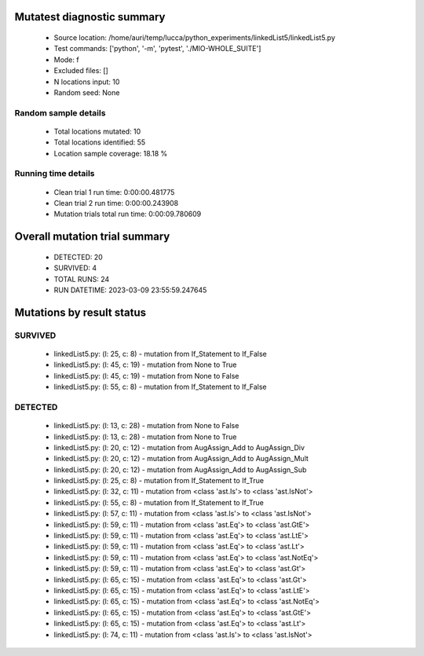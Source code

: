 Mutatest diagnostic summary
===========================
 - Source location: /home/auri/temp/lucca/python_experiments/linkedList5/linkedList5.py
 - Test commands: ['python', '-m', 'pytest', './MIO-WHOLE_SUITE']
 - Mode: f
 - Excluded files: []
 - N locations input: 10
 - Random seed: None

Random sample details
---------------------
 - Total locations mutated: 10
 - Total locations identified: 55
 - Location sample coverage: 18.18 %


Running time details
--------------------
 - Clean trial 1 run time: 0:00:00.481775
 - Clean trial 2 run time: 0:00:00.243908
 - Mutation trials total run time: 0:00:09.780609

Overall mutation trial summary
==============================
 - DETECTED: 20
 - SURVIVED: 4
 - TOTAL RUNS: 24
 - RUN DATETIME: 2023-03-09 23:55:59.247645


Mutations by result status
==========================


SURVIVED
--------
 - linkedList5.py: (l: 25, c: 8) - mutation from If_Statement to If_False
 - linkedList5.py: (l: 45, c: 19) - mutation from None to True
 - linkedList5.py: (l: 45, c: 19) - mutation from None to False
 - linkedList5.py: (l: 55, c: 8) - mutation from If_Statement to If_False


DETECTED
--------
 - linkedList5.py: (l: 13, c: 28) - mutation from None to False
 - linkedList5.py: (l: 13, c: 28) - mutation from None to True
 - linkedList5.py: (l: 20, c: 12) - mutation from AugAssign_Add to AugAssign_Div
 - linkedList5.py: (l: 20, c: 12) - mutation from AugAssign_Add to AugAssign_Mult
 - linkedList5.py: (l: 20, c: 12) - mutation from AugAssign_Add to AugAssign_Sub
 - linkedList5.py: (l: 25, c: 8) - mutation from If_Statement to If_True
 - linkedList5.py: (l: 32, c: 11) - mutation from <class 'ast.Is'> to <class 'ast.IsNot'>
 - linkedList5.py: (l: 55, c: 8) - mutation from If_Statement to If_True
 - linkedList5.py: (l: 57, c: 11) - mutation from <class 'ast.Is'> to <class 'ast.IsNot'>
 - linkedList5.py: (l: 59, c: 11) - mutation from <class 'ast.Eq'> to <class 'ast.GtE'>
 - linkedList5.py: (l: 59, c: 11) - mutation from <class 'ast.Eq'> to <class 'ast.LtE'>
 - linkedList5.py: (l: 59, c: 11) - mutation from <class 'ast.Eq'> to <class 'ast.Lt'>
 - linkedList5.py: (l: 59, c: 11) - mutation from <class 'ast.Eq'> to <class 'ast.NotEq'>
 - linkedList5.py: (l: 59, c: 11) - mutation from <class 'ast.Eq'> to <class 'ast.Gt'>
 - linkedList5.py: (l: 65, c: 15) - mutation from <class 'ast.Eq'> to <class 'ast.Gt'>
 - linkedList5.py: (l: 65, c: 15) - mutation from <class 'ast.Eq'> to <class 'ast.LtE'>
 - linkedList5.py: (l: 65, c: 15) - mutation from <class 'ast.Eq'> to <class 'ast.NotEq'>
 - linkedList5.py: (l: 65, c: 15) - mutation from <class 'ast.Eq'> to <class 'ast.GtE'>
 - linkedList5.py: (l: 65, c: 15) - mutation from <class 'ast.Eq'> to <class 'ast.Lt'>
 - linkedList5.py: (l: 74, c: 11) - mutation from <class 'ast.Is'> to <class 'ast.IsNot'>
